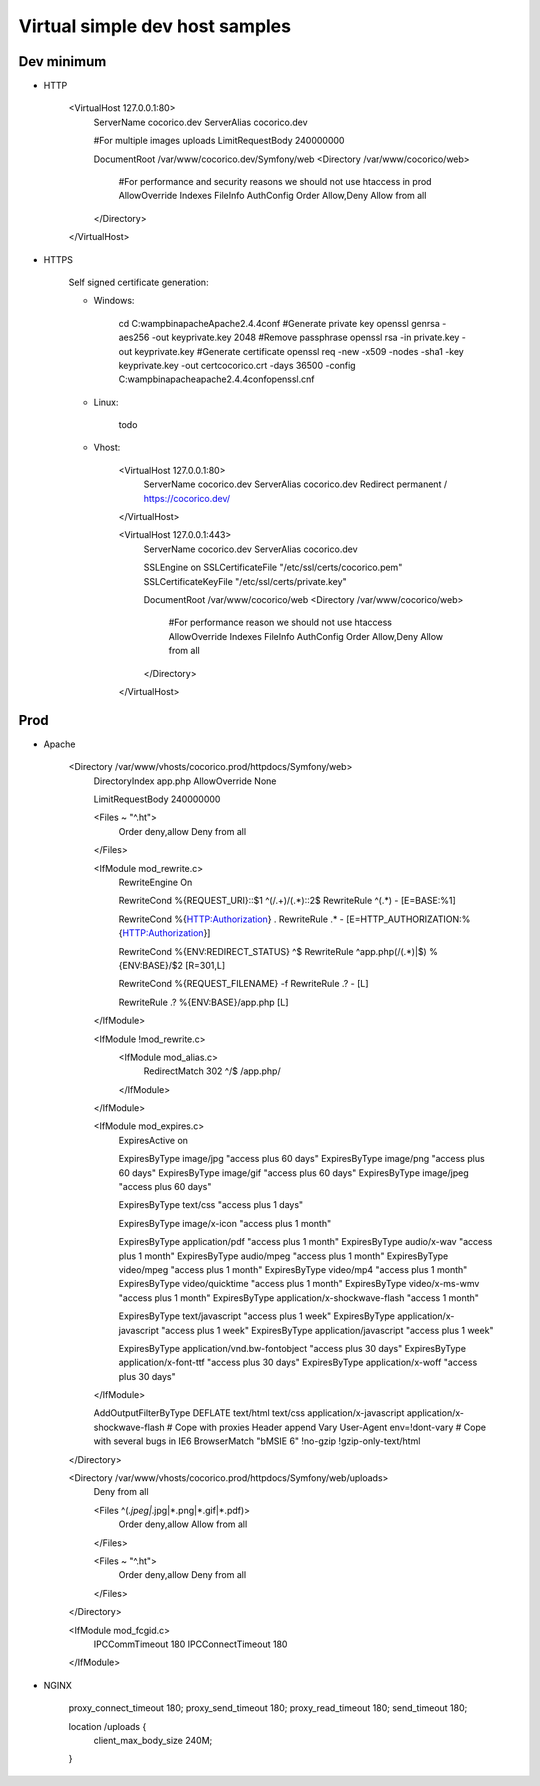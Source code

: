 Virtual simple dev host samples
===============================


Dev minimum
-----------

- HTTP


    <VirtualHost 127.0.0.1:80>
        ServerName cocorico.dev
        ServerAlias cocorico.dev
    
        #For multiple images uploads
        LimitRequestBody 240000000
    
        DocumentRoot /var/www/cocorico.dev/Symfony/web
        <Directory /var/www/cocorico/web>
            #For performance and security reasons we should not use htaccess in prod
            AllowOverride Indexes FileInfo AuthConfig
            Order Allow,Deny
            Allow from all
        </Directory>
    </VirtualHost>


- HTTPS

    Self signed certificate generation:
    
    - Windows:

        cd C:\wamp\bin\apache\Apache2.4.4\conf
        #Generate private key
        openssl genrsa -aes256 -out key\private.key 2048
        #Remove passphrase
        openssl rsa -in private.key -out key\private.key
        #Generate certificate
        openssl req -new -x509 -nodes -sha1 -key key\private.key -out cert\cocorico.crt -days 36500 -config C:\wamp\bin\apache\apache2.4.4\conf\openssl.cnf
    
    - Linux:
        
        todo
        
    - Vhost:
    
        <VirtualHost 127.0.0.1:80>
            ServerName cocorico.dev
            ServerAlias cocorico.dev
            Redirect permanent / https://cocorico.dev/
        </VirtualHost>
        
        <VirtualHost 127.0.0.1:443>
            ServerName cocorico.dev
            ServerAlias cocorico.dev
            
            SSLEngine on
            SSLCertificateFile "/etc/ssl/certs/cocorico.pem"
            SSLCertificateKeyFile "/etc/ssl/certs/private.key"
            
            DocumentRoot /var/www/cocorico/web
            <Directory /var/www/cocorico/web>
                #For performance reason we should not use htaccess
                AllowOverride Indexes FileInfo AuthConfig
                Order Allow,Deny
                Allow from all
            </Directory>
        </VirtualHost>



Prod
----

- Apache


   
    <Directory /var/www/vhosts/cocorico.prod/httpdocs/Symfony/web>
        DirectoryIndex app.php
        AllowOverride None
    
        LimitRequestBody 240000000
    
        <Files ~ "^\.ht">
            Order deny,allow
            Deny from all
        </Files>
    
        <IfModule mod_rewrite.c>
            RewriteEngine On
    
            RewriteCond %{REQUEST_URI}::$1 ^(/.+)/(.*)::\2$
            RewriteRule ^(.*) - [E=BASE:%1]
    
            RewriteCond %{HTTP:Authorization} .
            RewriteRule .* - [E=HTTP_AUTHORIZATION:%{HTTP:Authorization}]
    
            RewriteCond %{ENV:REDIRECT_STATUS} ^$
            RewriteRule ^app\.php(/(.*)|$) %{ENV:BASE}/$2 [R=301,L]
    
            RewriteCond %{REQUEST_FILENAME} -f
            RewriteRule .? - [L]
    
            RewriteRule .? %{ENV:BASE}/app.php [L]
        </IfModule>
    
        <IfModule !mod_rewrite.c>
            <IfModule mod_alias.c>
                RedirectMatch 302 ^/$ /app.php/
            </IfModule>
        </IfModule>
    
        <IfModule mod_expires.c>
            ExpiresActive on
    
            ExpiresByType image/jpg "access plus 60 days"
            ExpiresByType image/png "access plus 60 days"
            ExpiresByType image/gif "access plus 60 days"
            ExpiresByType image/jpeg "access plus 60 days"
    
            ExpiresByType text/css "access plus 1 days"
    
            ExpiresByType image/x-icon "access plus 1 month"
    
            ExpiresByType application/pdf "access plus 1 month"
            ExpiresByType audio/x-wav "access plus 1 month"
            ExpiresByType audio/mpeg "access plus 1 month"
            ExpiresByType video/mpeg "access plus 1 month"
            ExpiresByType video/mp4 "access plus 1 month"
            ExpiresByType video/quicktime "access plus 1 month"
            ExpiresByType video/x-ms-wmv "access plus 1 month"
            ExpiresByType application/x-shockwave-flash "access 1 month"
    
            ExpiresByType text/javascript "access plus 1 week"
            ExpiresByType application/x-javascript "access plus 1 week"
            ExpiresByType application/javascript "access plus 1 week"
    
            ExpiresByType application/vnd.bw-fontobject "access plus 30 days"
            ExpiresByType application/x-font-ttf "access plus 30 days"
            ExpiresByType application/x-woff "access plus 30 days"
        </IfModule>
    
        AddOutputFilterByType DEFLATE text/html text/css application/x-javascript application/x-shockwave-flash
        # Cope with proxies
        Header append Vary User-Agent env=!dont-vary
        # Cope with several bugs in IE6
        BrowserMatch "\bMSIE 6" !no-gzip !gzip-only-text/html
    
    </Directory>

    <Directory /var/www/vhosts/cocorico.prod/httpdocs/Symfony/web/uploads>
        Deny from all
        
        <Files ^(*.jpeg|*.jpg|*.png|*.gif|*.pdf)>
            Order deny,allow
            Allow from all
        </Files>
            
        <Files ~ "^\.ht">
            Order deny,allow
            Deny from all
        </Files>
    </Directory>
    
    <IfModule mod_fcgid.c>
        IPCCommTimeout          180
        IPCConnectTimeout       180
    </IfModule>


- NGINX


    proxy_connect_timeout       180;
    proxy_send_timeout          180;
    proxy_read_timeout          180;
    send_timeout                180;
    
    location /uploads {
        client_max_body_size 240M;
    }